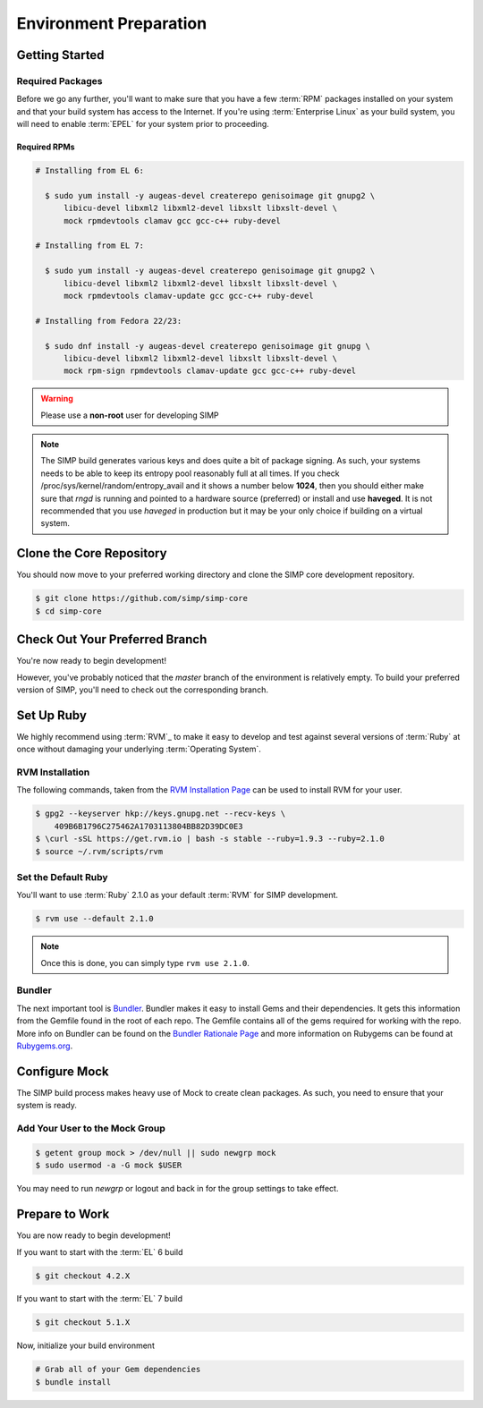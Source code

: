 Environment Preparation
=======================

Getting Started
---------------

Required Packages
^^^^^^^^^^^^^^^^^

Before we go any further, you'll want to make sure that you have a few
:term:`RPM` packages installed on your system and that your build system has
access to the Internet. If you're using :term:`Enterprise Linux` as your build
system, you will need to enable :term:`EPEL` for your system prior to
proceeding.

Required RPMs
"""""""""""""

.. code-block:: bash

  # Installing from EL 6:

    $ sudo yum install -y augeas-devel createrepo genisoimage git gnupg2 \
        libicu-devel libxml2 libxml2-devel libxslt libxslt-devel \
        mock rpmdevtools clamav gcc gcc-c++ ruby-devel

  # Installing from EL 7:

    $ sudo yum install -y augeas-devel createrepo genisoimage git gnupg2 \
        libicu-devel libxml2 libxml2-devel libxslt libxslt-devel \
        mock rpmdevtools clamav-update gcc gcc-c++ ruby-devel

  # Installing from Fedora 22/23:

    $ sudo dnf install -y augeas-devel createrepo genisoimage git gnupg \
        libicu-devel libxml2 libxml2-devel libxslt libxslt-devel \
        mock rpm-sign rpmdevtools clamav-update gcc gcc-c++ ruby-devel

.. warning::

   Please use a **non-root** user for developing SIMP

.. note::

   The SIMP build generates various keys and does quite a bit of package
   signing. As such, your systems needs to be able to keep its entropy pool
   reasonably full at all times. If you check
   /proc/sys/kernel/random/entropy_avail and it shows a number below **1024**,
   then you should either make sure that `rngd` is running and pointed to a
   hardware source (preferred) or install and use **haveged**. It is not
   recommended that you use `haveged` in production but it may be your only
   choice if building on a virtual system.

Clone the Core Repository
-------------------------

You should now move to your preferred working directory and clone the SIMP core
development repository.

.. code-block:: bash

  $ git clone https://github.com/simp/simp-core
  $ cd simp-core

Check Out Your Preferred Branch
-------------------------------

You're now ready to begin development!

However, you've probably noticed that the `master` branch of the environment is
relatively empty. To build your preferred version of SIMP, you'll need to check
out the corresponding branch.

Set Up Ruby
-----------

We highly recommend using :term:`RVM`_ to make it easy to develop and test against
several versions of :term:`Ruby` at once without damaging your underlying
:term:`Operating System`.

RVM Installation
^^^^^^^^^^^^^^^^

The following commands, taken from the `RVM Installation Page`_ can be used to
install RVM for your user.

.. code-block:: bash

   $ gpg2 --keyserver hkp://keys.gnupg.net --recv-keys \
       409B6B1796C275462A1703113804BB82D39DC0E3
   $ \curl -sSL https://get.rvm.io | bash -s stable --ruby=1.9.3 --ruby=2.1.0
   $ source ~/.rvm/scripts/rvm

Set the Default Ruby
^^^^^^^^^^^^^^^^^^^^

You'll want to use :term:`Ruby` 2.1.0 as your default :term:`RVM` for SIMP development.

.. code-block:: bash

   $ rvm use --default 2.1.0

.. note::

  Once this is done, you can simply type ``rvm use 2.1.0``.

Bundler
^^^^^^^

The next important tool is `Bundler`_. Bundler makes it easy to install Gems and
their dependencies. It gets this information from the Gemfile found in the root
of each repo. The Gemfile contains all of the gems required for working with
the repo. More info on Bundler can be found on the `Bundler Rationale Page`_ and
more information on Rubygems can be found at `Rubygems.org`_.

Configure Mock
--------------

The SIMP build process makes heavy use of Mock to create clean packages. As
such, you need to ensure that your system is ready.

Add Your User to the Mock Group
^^^^^^^^^^^^^^^^^^^^^^^^^^^^^^^

.. code-block:: bash

   $ getent group mock > /dev/null || sudo newgrp mock
   $ sudo usermod -a -G mock $USER

You may need to run `newgrp` or logout and back in for the group settings to
take effect.

Prepare to Work
---------------

You are now ready to begin development!

If you want to start with the :term:`EL` 6 build

.. code-block:: bash

   $ git checkout 4.2.X

If you want to start with the :term:`EL` 7 build

.. code-block:: bash

   $ git checkout 5.1.X

Now, initialize your build environment

.. code-block:: bash

   # Grab all of your Gem dependencies
   $ bundle install

.. _Bundler Rationale Page: http://bundler.io/rationale.html
.. _Bundler: http://bundler.io/
.. _RVM Installation Page: https://rvm.io/rvm/install
.. _RVM: https://rvm.io/
.. _Rubygems.org: http://guides.rubygems.org/what-is-a-gem/

